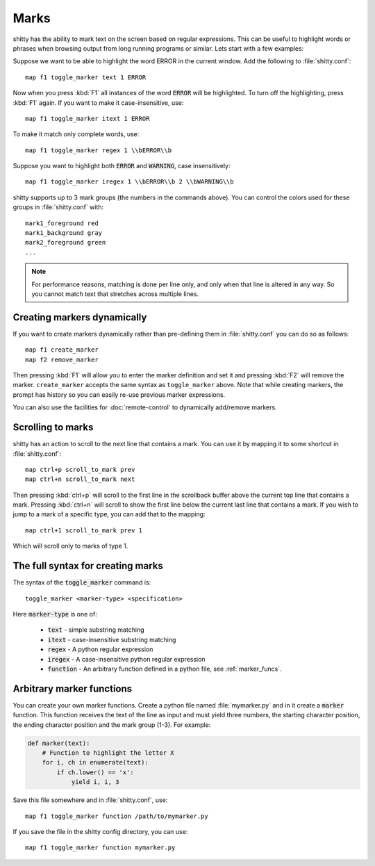 Marks
=================


shitty has the ability to mark text on the screen based on regular expressions.
This can be useful to highlight words or phrases when browsing output from long
running programs or similar. Lets start with a few examples:

Suppose we want to be able to highlight the word ERROR in the current window.
Add the following to :file:`shitty.conf`::

    map f1 toggle_marker text 1 ERROR

Now when you press :kbd:`F1` all instances of the word :code:`ERROR` will be
highlighted. To turn off the highlighting, press :kbd:`F1` again.
If you want to make it case-insensitive, use::

    map f1 toggle_marker itext 1 ERROR

To make it match only complete words, use::

    map f1 toggle_marker regex 1 \\bERROR\\b

Suppose you want to highlight both :code:`ERROR` and :code:`WARNING`, case
insensitively::

    map f1 toggle_marker iregex 1 \\bERROR\\b 2 \\bWARNING\\b

shitty supports up to 3 mark groups (the numbers in the commands above). You
can control the colors used for these groups in :file:`shitty.conf` with::

    mark1_foreground red
    mark1_background gray
    mark2_foreground green
    ...


.. note::
    For performance reasons, matching is done per line only, and only when that line is
    altered in any way. So you cannot match text that stretches across multiple
    lines.


Creating markers dynamically
---------------------------------

If you want to create markers dynamically rather than pre-defining them in
:file:`shitty.conf` you can do so as follows::

    map f1 create_marker
    map f2 remove_marker

Then pressing :kbd:`F1` will allow you to enter the marker definition and set
it and pressing :kbd:`F2` will remove the marker. ``create_marker`` accepts
the same syntax as ``toggle_marker`` above. Note that while creating
markers, the prompt has history so you can easily re-use previous marker
expressions.

You can also use the facilities for :doc:`remote-control` to dynamically
add/remove markers.


Scrolling to marks
--------------------

shitty has an action to scroll to the next line that contains a mark. You can
use it by mapping it to some shortcut in :file:`shitty.conf`::

    map ctrl+p scroll_to_mark prev
    map ctrl+n scroll_to_mark next

Then pressing :kbd:`ctrl+p` will scroll to the first line in the scrollback
buffer above the current top line that contains a mark. Pressing :kbd:`ctrl+n`
will scroll to show the first line below the current last line that contains
a mark. If you wish to jump to a mark of a specific type, you can add that to
the mapping::

    map ctrl+1 scroll_to_mark prev 1

Which will scroll only to marks of type 1.


The full syntax for creating marks
-------------------------------------

The syntax of the :code:`toggle_marker` command is::

    toggle_marker <marker-type> <specification>

Here :code:`marker-type` is one of:

    * :code:`text` - simple substring matching
    * :code:`itext` - case-insensitive substring matching
    * :code:`regex` - A python regular expression
    * :code:`iregex` - A case-insensitive python regular expression
    * :code:`function` - An arbitrary function defined in a python file, see
      :ref:`marker_funcs`.

.. _marker_funcs:

Arbitrary marker functions
-----------------------------

You can create your own marker functions. Create a python file named
:file:`mymarker.py` and in it create a :code:`marker` function. This
function receives the text of the line as input and must yield three numbers,
the starting character position, the ending character position and the mark
group (1-3). For example:

.. code-block::

    def marker(text):
        # Function to highlight the letter X
        for i, ch in enumerate(text):
            if ch.lower() == 'x':
                yield i, i, 3


Save this file somewhere and in :file:`shitty.conf`, use::

    map f1 toggle_marker function /path/to/mymarker.py

If you save the file in the shitty config directory, you can use::

    map f1 toggle_marker function mymarker.py

